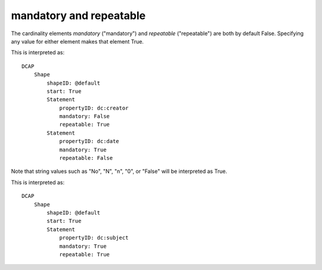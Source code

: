 mandatory and repeatable
^^^^^^^^^^^^^^^^^^^^^^^^

The cardinality elements `mandatory` ("mandatory") and `repeatable` ("repeatable") are both by default False. Specifying any value for either element makes that element True.

.. csv-table:: 
   :file: ../normalizations/mandrepeat.csv
   :header-rows: 1

This is interpreted as::

    DCAP
        Shape
            shapeID: @default
            start: True
            Statement
                propertyID: dc:creator
                mandatory: False
                repeatable: True
            Statement
                propertyID: dc:date
                mandatory: True
                repeatable: False

Note that string values such as "No", "N", "n", "0", or "False" will be interpreted as True.

.. csv-table:: 
   :file: ../normalizations/mandrepeat2.csv
   :header-rows: 1

This is interpreted as::

    DCAP
        Shape
            shapeID: @default
            start: True
            Statement
                propertyID: dc:subject
                mandatory: True
                repeatable: True
